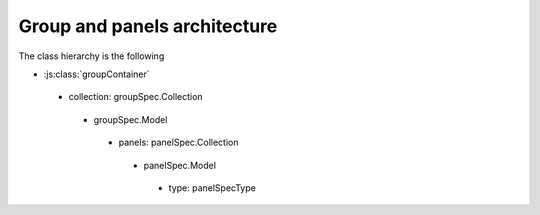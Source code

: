 Group and panels architecture
=============================

The class hierarchy is the following

* :js:class:`groupContainer`
 * collection: groupSpec.Collection
  * groupSpec.Model
   * panels: panelSpec.Collection
    * panelSpec.Model
     * type: panelSpecType